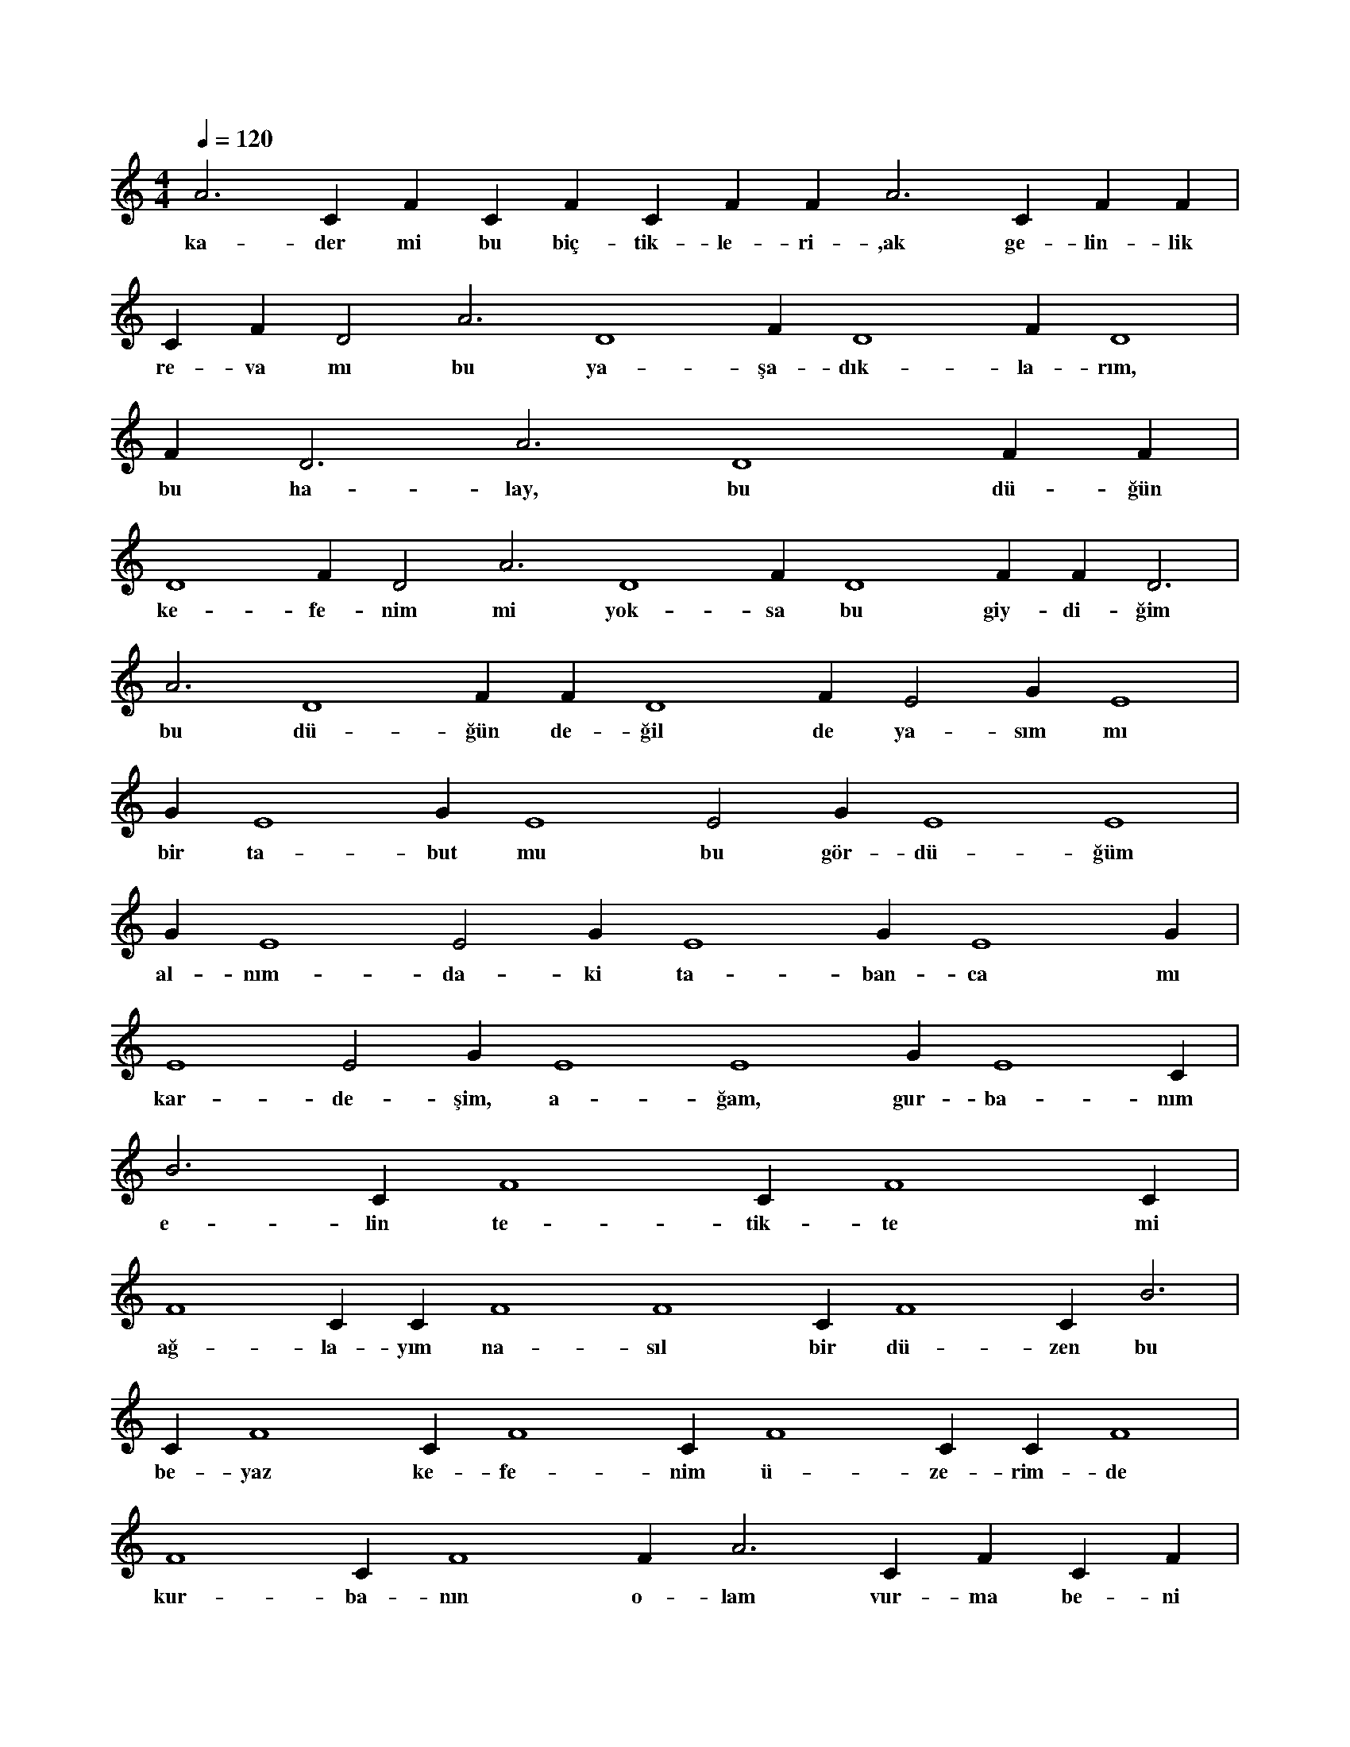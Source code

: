 X:0
M:4/4
L:1/4
Q:120
K:C
V:1
A3 C#4 F#4 C#4 F#4 C#4 F#4 F#2 A3 C#4 F#4 F#4 |
w:ka-der mi bu biç-tik-le-ri-,ak ge-lin-lik 
C#4 F#4 D2 A3 D4 F#4 D4 F#4 D4 |
w:re-va mı bu ya-şa-dık-la-rım, 
F#4 D3 A3 D4 F#4 F#4 |
w:bu ha-lay, bu dü-ğün 
D4 F#4 D2 A3 D4 F#4 D4 F#4 F#4 D3 |
w:ke-fe-nim mi yok-sa bu giy-di-ğim 
A3 D4 F#4 F#4 D4 F#4 E2 G#3 E4 |
w:bu dü-ğün de-ğil de ya-sım mı 
G#3 E4 G#3 E4 E2 G#3 E4 E4 |
w:bir ta-but mu bu gör-dü-ğüm 
G#3 E4 E2 G#3 E4 G#3 E4 G#3 |
w:al-nım-da-ki ta-ban-ca mı 
E4 E2 G#3 E4 E4 G#3 E4 C#2 |
w:kar-de-şim, a-ğam, gur-ba-nım 
B3 C#4 F4 C#4 F4 C#4 |
w:e-lin te-tik-te mi 
F4 C#3 C#4 F4 F4 C#4 F4 C#2 B3 |
w:ağ-la-yım na-sıl bir dü-zen bu 
C#4 F4 C#4 F4 C#4 F4 C#3 C#4 F4 |
w:be-yaz ke-fe-nim ü-ze-rim-de 
F4 C#4 F4 F#2 A3 C#4 F#4 C#4 F#4 |
w:kur-ba-nın o-lam vur-ma be-ni 
